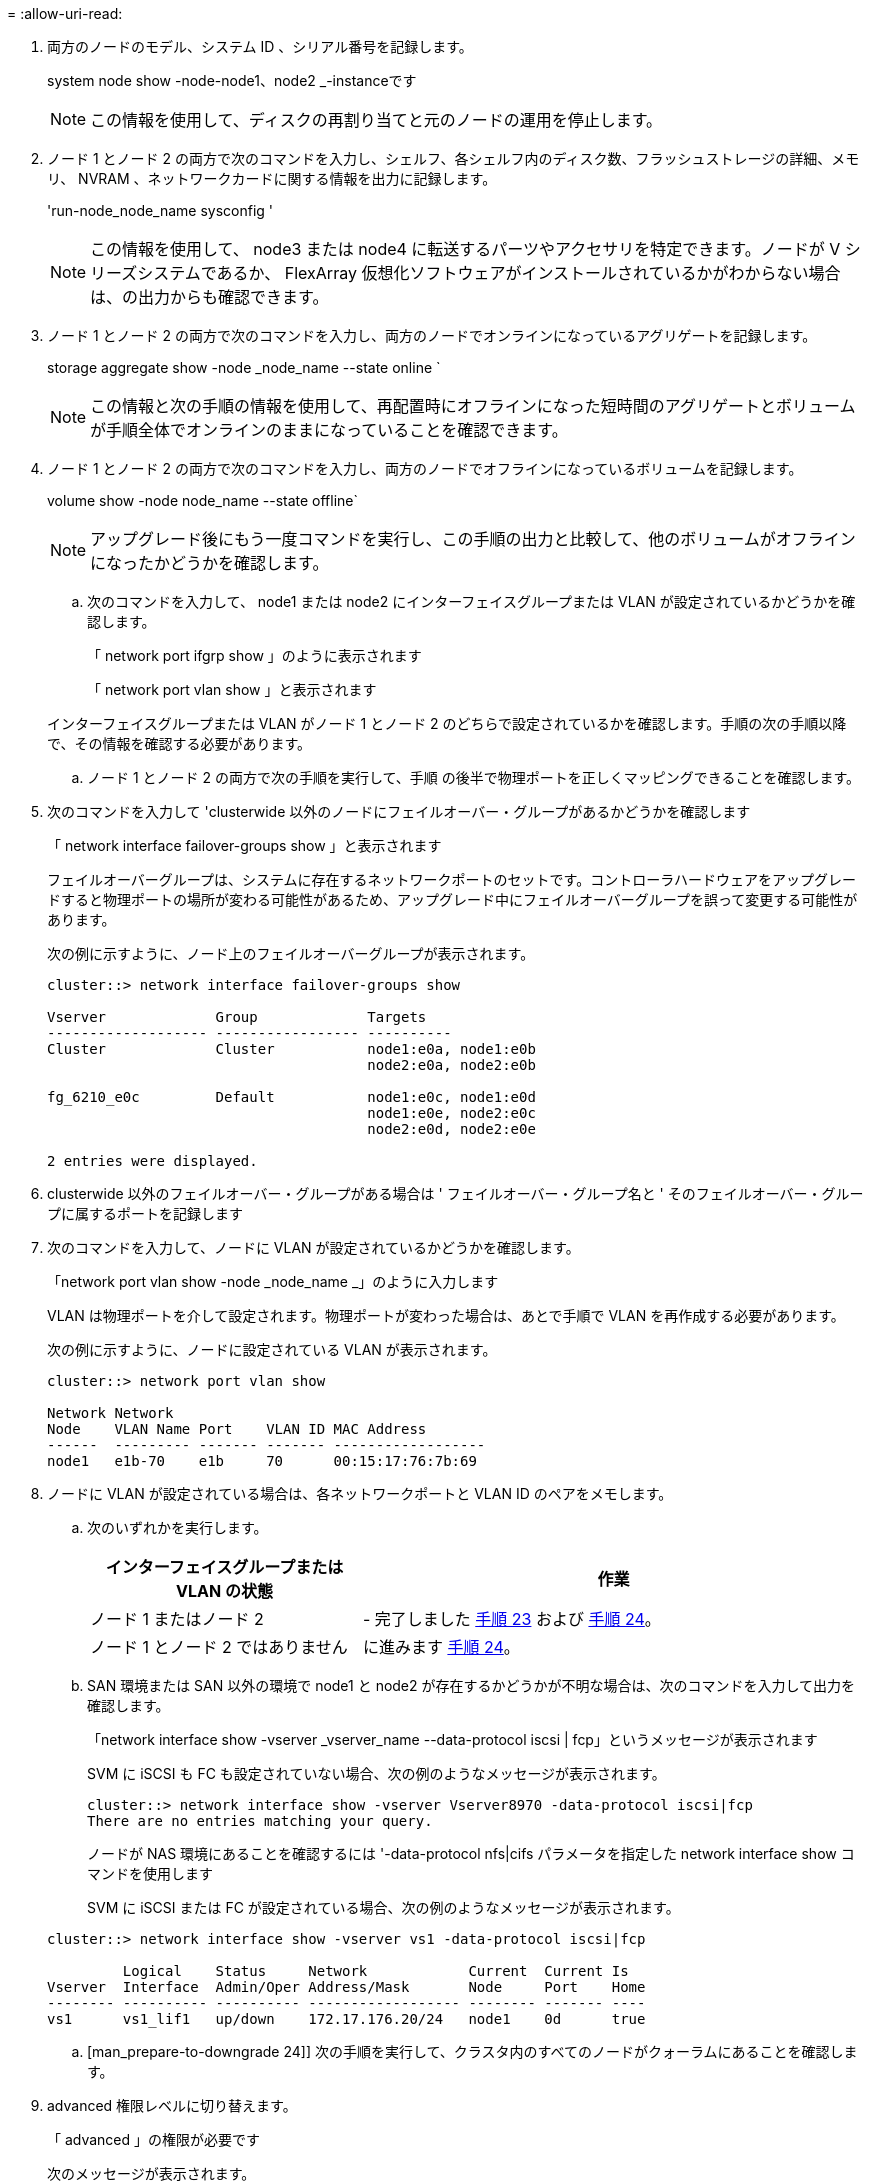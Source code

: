 = 
:allow-uri-read: 


. 両方のノードのモデル、システム ID 、シリアル番号を記録します。
+
system node show -node-node1、node2 _-instanceです

+

NOTE: この情報を使用して、ディスクの再割り当てと元のノードの運用を停止します。

. ノード 1 とノード 2 の両方で次のコマンドを入力し、シェルフ、各シェルフ内のディスク数、フラッシュストレージの詳細、メモリ、 NVRAM 、ネットワークカードに関する情報を出力に記録します。
+
'run-node_node_name sysconfig '

+

NOTE: この情報を使用して、 node3 または node4 に転送するパーツやアクセサリを特定できます。ノードが V シリーズシステムであるか、 FlexArray 仮想化ソフトウェアがインストールされているかがわからない場合は、の出力からも確認できます。

. ノード 1 とノード 2 の両方で次のコマンドを入力し、両方のノードでオンラインになっているアグリゲートを記録します。
+
storage aggregate show -node _node_name --state online `

+

NOTE: この情報と次の手順の情報を使用して、再配置時にオフラインになった短時間のアグリゲートとボリュームが手順全体でオンラインのままになっていることを確認できます。

. [[man_prepare_nodes_step19]] ノード 1 とノード 2 の両方で次のコマンドを入力し、両方のノードでオフラインになっているボリュームを記録します。
+
volume show -node node_name --state offline`

+

NOTE: アップグレード後にもう一度コマンドを実行し、この手順の出力と比較して、他のボリュームがオフラインになったかどうかを確認します。

+
.. 次のコマンドを入力して、 node1 または node2 にインターフェイスグループまたは VLAN が設定されているかどうかを確認します。
+
「 network port ifgrp show 」のように表示されます

+
「 network port vlan show 」と表示されます

+
インターフェイスグループまたは VLAN がノード 1 とノード 2 のどちらで設定されているかを確認します。手順の次の手順以降で、その情報を確認する必要があります。

.. ノード 1 とノード 2 の両方で次の手順を実行して、手順 の後半で物理ポートを正しくマッピングできることを確認します。


. 次のコマンドを入力して 'clusterwide 以外のノードにフェイルオーバー・グループがあるかどうかを確認します
+
「 network interface failover-groups show 」と表示されます

+
フェイルオーバーグループは、システムに存在するネットワークポートのセットです。コントローラハードウェアをアップグレードすると物理ポートの場所が変わる可能性があるため、アップグレード中にフェイルオーバーグループを誤って変更する可能性があります。

+
次の例に示すように、ノード上のフェイルオーバーグループが表示されます。

+
....
cluster::> network interface failover-groups show

Vserver             Group             Targets
------------------- ----------------- ----------
Cluster             Cluster           node1:e0a, node1:e0b
                                      node2:e0a, node2:e0b

fg_6210_e0c         Default           node1:e0c, node1:e0d
                                      node1:e0e, node2:e0c
                                      node2:e0d, node2:e0e

2 entries were displayed.
....
. clusterwide 以外のフェイルオーバー・グループがある場合は ' フェイルオーバー・グループ名と ' そのフェイルオーバー・グループに属するポートを記録します
. 次のコマンドを入力して、ノードに VLAN が設定されているかどうかを確認します。
+
「network port vlan show -node _node_name _」のように入力します

+
VLAN は物理ポートを介して設定されます。物理ポートが変わった場合は、あとで手順で VLAN を再作成する必要があります。

+
次の例に示すように、ノードに設定されている VLAN が表示されます。

+
....
cluster::> network port vlan show

Network Network
Node    VLAN Name Port    VLAN ID MAC Address
------  --------- ------- ------- ------------------
node1   e1b-70    e1b     70      00:15:17:76:7b:69
....
. ノードに VLAN が設定されている場合は、各ネットワークポートと VLAN ID のペアをメモします。
+
.. 次のいずれかを実行します。
+
[cols="35,65"]
|===
| インターフェイスグループまたは VLAN の状態 | 作業 


| ノード 1 またはノード 2 | - 完了しました <<man_prepare_nodes_step23,手順 23>> および <<man_prepare_nodes_step24,手順 24>>。 


| ノード 1 とノード 2 ではありません | に進みます <<man_prepare_nodes_step24,手順 24>>。 
|===
.. [[man_prepare_nodes_step23]] SAN 環境または SAN 以外の環境で node1 と node2 が存在するかどうかが不明な場合は、次のコマンドを入力して出力を確認します。
+
「network interface show -vserver _vserver_name --data-protocol iscsi | fcp」というメッセージが表示されます

+
SVM に iSCSI も FC も設定されていない場合、次の例のようなメッセージが表示されます。

+
....
cluster::> network interface show -vserver Vserver8970 -data-protocol iscsi|fcp
There are no entries matching your query.
....
+
ノードが NAS 環境にあることを確認するには '-data-protocol nfs|cifs パラメータを指定した network interface show コマンドを使用します

+
SVM に iSCSI または FC が設定されている場合、次の例のようなメッセージが表示されます。

+
....
cluster::> network interface show -vserver vs1 -data-protocol iscsi|fcp

         Logical    Status     Network            Current  Current Is
Vserver  Interface  Admin/Oper Address/Mask       Node     Port    Home
-------- ---------- ---------- ------------------ -------- ------- ----
vs1      vs1_lif1   up/down    172.17.176.20/24   node1    0d      true
....
.. [man_prepare-to-downgrade 24]] 次の手順を実行して、クラスタ内のすべてのノードがクォーラムにあることを確認します。


. advanced 権限レベルに切り替えます。
+
「 advanced 」の権限が必要です

+
次のメッセージが表示されます。

+
....
Warning: These advanced commands are potentially dangerous; use them only when directed to do so by NetApp personnel.
Do you wish to continue? (y or n):
....
. 「 y 」と入力します。
. カーネル内のクラスタサービスの状態をノードごとに 1 回確認します。
+
「 cluster kernel-service show 」のように表示されます

+
次の例のようなメッセージが表示されます。

+
....
cluster::*> cluster kernel-service show

Master        Cluster       Quorum        Availability  Operational
Node          Node          Status        Status        Status
------------- ------------- ------------- ------------- -------------
node1         node1         in-quorum     true          operational
              node2         in-quorum     true          operational

2 entries were displayed.
....
+
過半数のノードが正常で相互に通信可能な場合に、クラスタ内のノードがクォーラムを構成している。詳細については、を参照してください link:other_references.html["参考資料"] をクリックして、 _System Administration Reference_( システム管理リファレンス ) にリンクします。

. admin 権限レベルに戻ります。
+
「特権管理者」

+
.. 次のいずれかを実行します。
+
[cols="35,65"]
|===
| クラスタの状況 | 作業 


| SAN が設定されている | に進みます <<man_prepare_nodes_step26,手順 26>>。 


| SAN が設定されていません | に進みます <<man_prepare_nodes_step29,手順 29>>。 
|===
.. [man_prepare-to-downgrade 26]] 次のコマンドを入力して、 SAN iSCSI または FC サービスが有効になっている各 SVM で、ノード 1 とノード 2 に SAN LIF があることを確認します。
+
network interface show -data-protocol iscsi|fcp-home-node_node_name _

+
コマンドは、ノード 1 とノード 2 の SAN LIF 情報を表示します。次の例は、 Status Admin/Oper 列に up/up と表示されているステータスを示しています。これは、 SAN iSCSI サービスと FC サービスが有効になっていることを示しています。

+
....
cluster::> network interface show -data-protocol iscsi|fcp
            Logical    Status     Network                  Current   Current Is
Vserver     Interface  Admin/Oper Address/Mask             Node      Port    Home
----------- ---------- ---------- ------------------       --------- ------- ----
a_vs_iscsi  data1      up/up      10.228.32.190/21         node1     e0a     true
            data2      up/up      10.228.32.192/21         node2     e0a     true

b_vs_fcp    data1      up/up      20:09:00:a0:98:19:9f:b0  node1     0c      true
            data2      up/up      20:0a:00:a0:98:19:9f:b0  node2     0c      true

c_vs_iscsi_fcp data1   up/up      20:0d:00:a0:98:19:9f:b0  node2     0c      true
            data2      up/up      20:0e:00:a0:98:19:9f:b0  node2     0c      true
            data3      up/up      10.228.34.190/21         node2     e0b     true
            data4      up/up      10.228.34.192/21         node2     e0b     true
....
+
また、次のコマンドを入力して、 LIF の詳細情報を確認することもできます。

+
'network interface show -instance -data-protocol iscsi|fcp

.. 次のコマンドを入力してシステムの出力を記録し、元のノードの FC ポートのデフォルト設定を取得します。
+
ucadmin show

+
コマンドは、次の例に示すように、クラスタ内のすべての FC ポートに関する情報を表示します。

+
....
cluster::> ucadmin show

                Current Current   Pending Pending   Admin
Node    Adapter Mode    Type      Mode    Type      Status
------- ------- ------- --------- ------- --------- -----------
node1   0a      fc      initiator -       -         online
node1   0b      fc      initiator -       -         online
node1   0c      fc      initiator -       -         online
node1   0d      fc      initiator -       -         online
node2   0a      fc      initiator -       -         online
node2   0b      fc      initiator -       -         online
node2   0c      fc      initiator -       -         online
node2   0d      fc      initiator -       -         online
8 entries were displayed.
....
+
アップグレード後の情報を使用して、新しいノードに FC ポートを設定できます。

.. V シリーズシステムまたは FlexArray 仮想化ソフトウェアがインストールされたシステムをアップグレードする場合は、次のコマンドを入力して出力を記録し、元のノードのトポロジに関する情報を取得します。
+
「 storage array config show -switch 」です

+
次の例に示すようにトポロジ情報が表示されます。

+
....
cluster::> storage array config show -switch

      LUN LUN                                  Target Side Initiator Side Initi-
Node  Grp Cnt Array Name    Array Target Port  Switch Port Switch Port    ator
----- --- --- ------------- ------------------ ----------- -------------- ------
node1 0   50  I_1818FAStT_1
                            205700a0b84772da   vgbr6510a:5  vgbr6510s164:3  0d
                            206700a0b84772da   vgbr6510a:6  vgbr6510s164:4  2b
                            207600a0b84772da   vgbr6510b:6  vgbr6510s163:1  0c
node2 0   50  I_1818FAStT_1
                            205700a0b84772da   vgbr6510a:5  vgbr6510s164:1  0d
                            206700a0b84772da   vgbr6510a:6  vgbr6510s164:2  2b
                            207600a0b84772da   vgbr6510b:6  vgbr6510s163:3  0c
                            208600a0b84772da   vgbr6510b:5  vgbr6510s163:4  2a
7 entries were displayed.
....
.. [man_prepare-to-downgrade 29]] 次の手順を実行します。


. 元のいずれかのノードで次のコマンドを入力し、出力を記録します。
+
「 service-processor show -node * -instance 」のように表示されます

+
両方のノードの SP に関する詳細情報が表示されます。

. SP のステータスがオンラインであることを確認します
. SP ネットワークが設定されていることを確認する。
. SP の IP アドレスやその他の情報を記録します。
+
リモート管理デバイスのネットワーク・パラメータ（この場合は SP ）を ' 新しいノードの SP の元のシステムから再利用することができますSP の詳細については ' を参照してください link:other_references.html["参考資料"] 『 _System Administration Reference_and the ONTAP 9 Commands ： Manual Page Reference_』 にリンクするには、次の手順を実行します。

+
.. [man_prepare-to-downgrade 30]] 新しいノードに元のノードと同じライセンス機能を設定する場合は、次のコマンドを入力して元のシステムのクラスタライセンスを表示します。
+
「 system license show -owner * 」と表示されます

+
次の例では、 cluster1 のサイトライセンスを表示しています。

+
....
system license show -owner *
Serial Number: 1-80-000013
Owner: cluster1

Package           Type    Description           Expiration
----------------- ------- --------------------- -----------
Base              site    Cluster Base License  -
NFS               site    NFS License           -
CIFS              site    CIFS License          -
SnapMirror        site    SnapMirror License    -
FlexClone         site    FlexClone License     -
SnapVault         site    SnapVault License     -
6 entries were displayed.
....
.. 新しいノードの新しいライセンスキーを the _NetApp Support Site_. に取得します。を参照してください link:other_references.html["参考資料"] からネットアップサポートサイトにリンクしてください。
+
必要なライセンスキーがサイトにない場合は、ネットアップの営業担当者にお問い合わせください。

.. 元のシステムで AutoSupport が有効になっているかどうかを確認するには、各ノードで次のコマンドを入力し、出力を調べます。
+
system node AutoSupport show -node-node1、node2 _

+
次の例に示すように、コマンド出力には AutoSupport が有効になっているかどうかが表示されます。

+
....
cluster::> system node autosupport show -node node1,node2

Node             State     From          To                Mail Hosts
---------------- --------- ------------- ----------------  ----------
node1            enable    Postmaster    admin@netapp.com  mailhost

node2            enable    Postmaster    -                 mailhost
2 entries were displayed.
....
.. 次のいずれかを実行します。
+
[cols="35,65"]
|===
| 元のシステム | 作業 


| AutoSupport が有効になっています ...  a| 
に進みます <<man_prepare_nodes_step34,手順 34>>。



| AutoSupport が有効になっていません ...  a| 
AutoSupport を有効にするには、 _System Administration Reference_. の手順に従ってください。を参照してください link:other_references.html["参考資料"] をクリックして、 _System Administration Reference_. にリンクします。）

+*注：* AutoSupport は、ストレージシステムの初回構成時にデフォルトで有効になります。AutoSupport はいつでも無効にできますが、常に有効にしておく必要があります。AutoSupport を有効にすると、ストレージシステムに問題が発生したときに、その問題や解決策を特定するのに非常に役立ちます。

|===
.. [man_prepare_nodes _step34]] 元のノードの両方で次のコマンドを入力し、 AutoSupport が正しいメールホストの詳細および受信者の E メール ID で設定されていることを確認します。
+
「 system node AutoSupport show -node node_name -instance 」の略

+
AutoSupport の詳細については、を参照してください link:other_references.html["参考資料"] 『 _System Administration Reference_and the ONTAP 9 Commands ： Manual Page Reference_』 にリンクするには、次の手順を実行します。

.. [[man_prepare-to-downgrade 35 、 Step 35]] 次のコマンドを入力して、 node1 のネットアップに AutoSupport メッセージを送信します。
+
「 system node AutoSupport invoke -node node1 -type all -message 」「 Upgrading node1 from platform_old to platform_new 」というメッセージが表示されます

+

NOTE: この時点では node2 の AutoSupport メッセージはネットアップに送信しないでください。これはあとで手順で送信します。

.. [man_prepare-to-downgrade 36 、 Step 36]] 次のコマンドを入力して、 AutoSupport メッセージが送信されたことを確認します。
+
'system node AutoSupport show -node1_-instance `

+
「 Last Subject Sent ：」フィールドと「 Last Time Sent ：」フィールドには、最後に送信されたメッセージのメッセージタイトルと、メッセージが送信された時刻が含まれています。

.. システムで自己暗号化ドライブを使用している場合は、Knowledge Baseの文書を参照してください https://kb.netapp.com/onprem/ontap/Hardware/How_to_tell_if_a_drive_is_FIPS_certified["ドライブがFIPS認定かどうかを確認する方法"^] アップグレード対象のHAペアで使用されている自己暗号化ドライブのタイプを確認する。ONTAP ソフトウェアは、次の2種類の自己暗号化ドライブをサポートしています。
+
--
*** FIPS認定のNetApp Storage Encryption（NSE）SASドライブまたはNVMeドライブ
*** FIPS非対応の自己暗号化NVMeドライブ（SED）


[NOTE]
====
FIPSドライブは、同じノードまたはHAペアで他のタイプのドライブと混在させることはできません。

SEDと非暗号化ドライブを同じノードまたはHAペアで混在させることができます。

====
https://docs.netapp.com/us-en/ontap/encryption-at-rest/support-storage-encryption-concept.html#supported-self-encrypting-drive-types["サポートされている自己暗号化ドライブの詳細を確認できます"^]。

--



